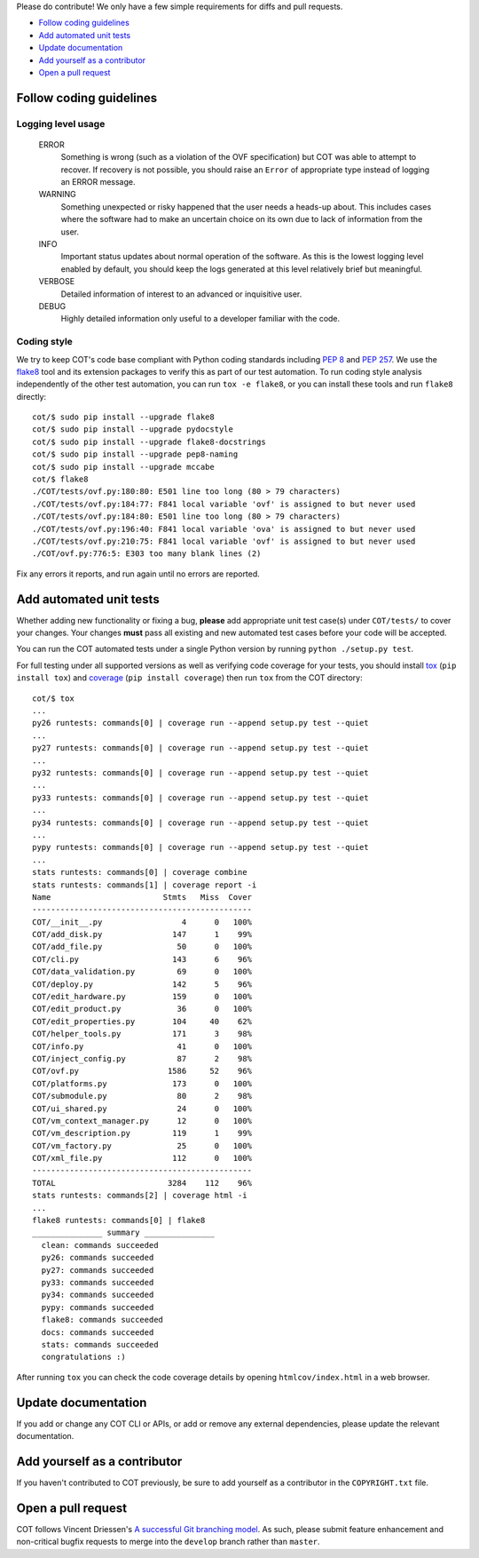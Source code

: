 Please do contribute! We only have a few simple requirements for diffs and
pull requests.

* `Follow coding guidelines`_
* `Add automated unit tests`_
* `Update documentation`_
* `Add yourself as a contributor`_
* `Open a pull request`_

Follow coding guidelines
------------------------

Logging level usage
'''''''''''''''''''

  ERROR
    Something is wrong (such as a violation of the OVF specification)
    but COT was able to attempt to recover. If recovery is not possible,
    you should raise an ``Error`` of appropriate type instead of logging
    an ERROR message.
  WARNING
    Something unexpected or risky happened that the user needs a
    heads-up about. This includes cases where the software had to make
    an uncertain choice on its own due to lack of information from the
    user.
  INFO
    Important status updates about normal operation of the software.
    As this is the lowest logging level enabled by default, you should
    keep the logs generated at this level relatively brief but
    meaningful.
  VERBOSE
    Detailed information of interest to an advanced or inquisitive user.
  DEBUG
    Highly detailed information only useful to a developer familiar with
    the code.

Coding style
''''''''''''

We try to keep COT's code base compliant with Python coding standards including
`PEP 8`_ and `PEP 257`_. We use the flake8_ tool and its extension packages to
verify this as part of our test automation.
To run coding style analysis independently of the other test automation, you
can run ``tox -e flake8``, or you can install these tools and run ``flake8``
directly:

::

  cot/$ sudo pip install --upgrade flake8
  cot/$ sudo pip install --upgrade pydocstyle
  cot/$ sudo pip install --upgrade flake8-docstrings
  cot/$ sudo pip install --upgrade pep8-naming
  cot/$ sudo pip install --upgrade mccabe
  cot/$ flake8
  ./COT/tests/ovf.py:180:80: E501 line too long (80 > 79 characters)
  ./COT/tests/ovf.py:184:77: F841 local variable 'ovf' is assigned to but never used
  ./COT/tests/ovf.py:184:80: E501 line too long (80 > 79 characters)
  ./COT/tests/ovf.py:196:40: F841 local variable 'ova' is assigned to but never used
  ./COT/tests/ovf.py:210:75: F841 local variable 'ovf' is assigned to but never used
  ./COT/ovf.py:776:5: E303 too many blank lines (2)

Fix any errors it reports, and run again until no errors are reported.

Add automated unit tests
------------------------

Whether adding new functionality or fixing a bug, **please** add appropriate
unit test case(s) under ``COT/tests/`` to cover your changes. Your changes
**must** pass all existing and new automated test cases before your code
will be accepted.

You can run the COT automated tests under a single Python version by
running ``python ./setup.py test``.

For full testing under all supported versions as well as verifying code
coverage for your tests, you should install tox_ (``pip install tox``) and
coverage_ (``pip install coverage``) then run ``tox`` from the COT directory:

::

  cot/$ tox
  ...
  py26 runtests: commands[0] | coverage run --append setup.py test --quiet
  ...
  py27 runtests: commands[0] | coverage run --append setup.py test --quiet
  ...
  py32 runtests: commands[0] | coverage run --append setup.py test --quiet
  ...
  py33 runtests: commands[0] | coverage run --append setup.py test --quiet
  ...
  py34 runtests: commands[0] | coverage run --append setup.py test --quiet
  ...
  pypy runtests: commands[0] | coverage run --append setup.py test --quiet
  ...
  stats runtests: commands[0] | coverage combine
  stats runtests: commands[1] | coverage report -i
  Name                        Stmts   Miss  Cover
  -----------------------------------------------
  COT/__init__.py                 4      0   100%
  COT/add_disk.py               147      1    99%
  COT/add_file.py                50      0   100%
  COT/cli.py                    143      6    96%
  COT/data_validation.py         69      0   100%
  COT/deploy.py                 142      5    96%
  COT/edit_hardware.py          159      0   100%
  COT/edit_product.py            36      0   100%
  COT/edit_properties.py        104     40    62%
  COT/helper_tools.py           171      3    98%
  COT/info.py                    41      0   100%
  COT/inject_config.py           87      2    98%
  COT/ovf.py                   1586     52    96%
  COT/platforms.py              173      0   100%
  COT/submodule.py               80      2    98%
  COT/ui_shared.py               24      0   100%
  COT/vm_context_manager.py      12      0   100%
  COT/vm_description.py         119      1    99%
  COT/vm_factory.py              25      0   100%
  COT/xml_file.py               112      0   100%
  -----------------------------------------------
  TOTAL                        3284    112    96%
  stats runtests: commands[2] | coverage html -i
  ...
  flake8 runtests: commands[0] | flake8
  _______________ summary _______________
    clean: commands succeeded
    py26: commands succeeded
    py27: commands succeeded
    py33: commands succeeded
    py34: commands succeeded
    pypy: commands succeeded
    flake8: commands succeeded
    docs: commands succeeded
    stats: commands succeeded
    congratulations :)

After running ``tox`` you can check the code coverage details by opening
``htmlcov/index.html`` in a web browser.

Update documentation
--------------------

If you add or change any COT CLI or APIs, or add or remove any external
dependencies, please update the relevant documentation.

Add yourself as a contributor
-----------------------------

If you haven't contributed to COT previously, be sure to add yourself as a
contributor in the ``COPYRIGHT.txt`` file.

Open a pull request
-------------------

COT follows Vincent Driessen's `A successful Git branching model`_. As such,
please submit feature enhancement and non-critical bugfix requests to merge
into the ``develop`` branch rather than ``master``.

.. _`PEP 8`: https://www.python.org/dev/peps/pep-0008/
.. _`PEP 257`: https://www.python.org/dev/peps/pep-0257/
.. _flake8: http://flake8.readthedocs.org/en/latest/
.. _pep257: http://pep257.readthedocs.org/en/latest/
.. _tox: http://tox.readthedocs.org/en/latest/
.. _coverage: http://nedbatchelder.com/code/coverage/
.. _`A successful Git branching model`: http://nvie.com/posts/a-successful-git-branching-model/


